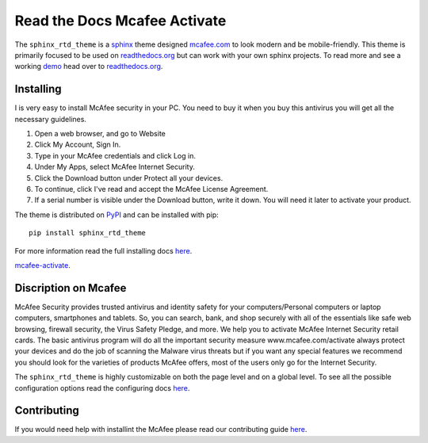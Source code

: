 
**************************
Read the Docs Mcafee Activate
**************************

.. image:: https://img.shields.io/pypi/v/sphinx_rtd_theme.svg
   :target: https://pypi.python.org/pypi/sphinx_rtd_theme
   :alt: PYPI
.. image:: https://travis-ci.org/rtfd/sphinx_rtd_theme.svg?branch=master
   :target: https://mcafeecomactivateretailcard.com
   :alt: www.mcafee.com/activate
.. image:: https://img.shields.io/pypi/l/sphinx_rtd_theme.svg
   :target: https://pypi.python.org/pypi/sphinx_rtd_theme/
   :alt: License
.. image:: https://readthedocs.org/projects/sphinx-rtd-theme/badge/?version=latest
  :target: http://sphinx-rtd-theme.readthedocs.io/en/latest/?badge=latest
  :alt: Documentation Status

The ``sphinx_rtd_theme`` is a sphinx_ theme designed mcafee.com_ to look modern and be mobile-friendly.
This theme is primarily focused to be used on readthedocs.org_ but can work with your
own sphinx projects. To read more and see a working demo_ head over to readthedocs.org_.


.. _sphinx: http://www.sphinx-doc.org
.. _readthedocs.org: http://www.readthedocs.org
.. _demo: https://sphinx-rtd-theme.readthedocs.io/en/latest/
.. _mcafee.com: https://mcafeecomactivateretailcard.com


Installing
==========
I is very easy to install McAfee security in your PC. You need to buy it when you buy this antivirus you will get all the necessary guidelines.

1. Open a web browser, and go to Website
2. Click My Account, Sign In.
3. Type in your McAfee credentials and click Log in.
4. Under My Apps, select McAfee Internet Security.
5. Click the Download button under Protect all your devices.
6. To continue, click I've read and accept the McAfee License Agreement.
7. If a serial number is visible under the Download button, write it down. You will need it later to activate your product.




The theme is distributed on PyPI_ and can be installed with pip::

   pip install sphinx_rtd_theme

For more information read the full installing docs
`here <https://sphinx-rtd-theme.readthedocs.io/en/latest/installing.html>`__.

.. _PyPI: https://pypi.python.org/pypi/sphinx_rtd_theme


`mcafee-activate <https://mcafeecomactivateretailcard.com>`__.



Discription on Mcafee
=============

McAfee Security provides trusted antivirus and identity safety for your computers/Personal computers or laptop computers, smartphones and tablets. So, you can search, bank, and shop securely with all of the essentials like safe web browsing, firewall security, the Virus Safety Pledge, and more. We help you to activate McAfee Internet Security retail cards.
The basic antivirus program will do all the important security measure www.mcafee.com/activate always protect your devices and do the job of scanning the Malware virus threats but if you want any special features we recommend you should look for the varieties of products McAfee offers, most of the users only go for the Internet Security.



The ``sphinx_rtd_theme`` is highly customizable on both the page level and on a global level.
To see all the possible configuration options read the configuring docs
`here <https://sphinx-rtd-theme.readthedocs.io/en/latest/configuring.html>`__.


Contributing
============

If you would need help with installint the McAfee please read our contributing guide
`here <https://mcafeecomactivateretailcard.com/>`__.
